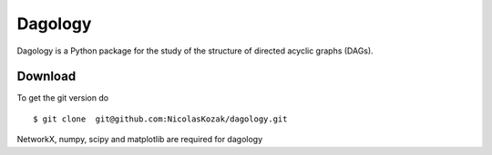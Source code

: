 Dagology
========

Dagology is a Python package for the study of the structure of
directed acyclic graphs (DAGs).

Download
--------

To get the git version do

::

    $ git clone  git@github.com:NicolasKozak/dagology.git

NetworkX, numpy, scipy and matplotlib are required for dagology
